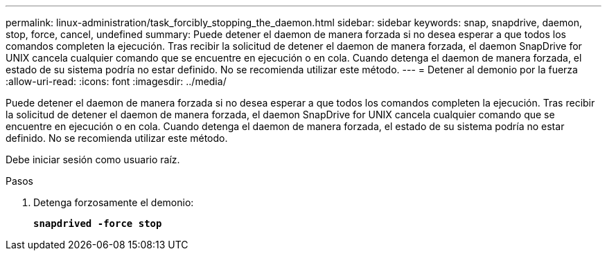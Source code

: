 ---
permalink: linux-administration/task_forcibly_stopping_the_daemon.html 
sidebar: sidebar 
keywords: snap, snapdrive, daemon, stop, force, cancel, undefined 
summary: Puede detener el daemon de manera forzada si no desea esperar a que todos los comandos completen la ejecución. Tras recibir la solicitud de detener el daemon de manera forzada, el daemon SnapDrive for UNIX cancela cualquier comando que se encuentre en ejecución o en cola. Cuando detenga el daemon de manera forzada, el estado de su sistema podría no estar definido. No se recomienda utilizar este método. 
---
= Detener al demonio por la fuerza
:allow-uri-read: 
:icons: font
:imagesdir: ../media/


[role="lead"]
Puede detener el daemon de manera forzada si no desea esperar a que todos los comandos completen la ejecución. Tras recibir la solicitud de detener el daemon de manera forzada, el daemon SnapDrive for UNIX cancela cualquier comando que se encuentre en ejecución o en cola. Cuando detenga el daemon de manera forzada, el estado de su sistema podría no estar definido. No se recomienda utilizar este método.

Debe iniciar sesión como usuario raíz.

.Pasos
. Detenga forzosamente el demonio:
+
`*snapdrived -force stop*`


